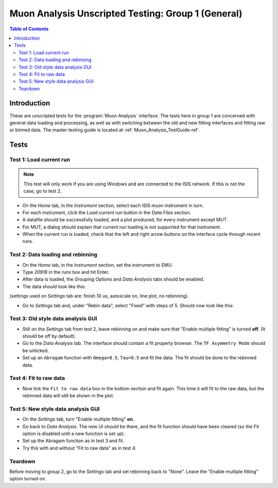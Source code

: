 .. _Muon_Analysis_TestGuide_1_General-ref:

Muon Analysis Unscripted Testing: Group 1 (General)
===================================================

.. contents:: Table of Contents
    :local:

Introduction
^^^^^^^^^^^^

These are unscripted tests for the :program:`Muon Analysis` interface.
The tests here in group 1 are concerned with general data loading and processing, as well as with switching between the old and new fitting interfaces and fitting raw or binned data.
The master testing guide is located at :ref:`Muon_Analysis_TestGuide-ref`.

Tests
^^^^^

Test 1: Load current run
------------------------

.. note:: This test will only work if you are using Windows and are connected to the ISIS network. If this is not the case, go to test 2.

- On the *Home* tab, in the *Instrument* section, select each ISIS muon instrument in turn.
- For each instrument, click the *Load current run* button in the *Data Files* section.
- A datafile should be successfully loaded, and a plot produced, for every instrument except MUT.
- For MUT, a dialog should explain that current run loading is not supported for that instrument.
- When the current run is loaded, check that the left and right arrow buttons on the interface cycle through recent runs.

Test 2: Data loading and rebinning
----------------------------------

- On the *Home* tab, in the *Instrument* section, set the instrument to EMU.
- Type *20918* in the runs box and hit Enter.
- After data is loaded, the *Grouping Options* and *Data Analysis* tabs should be enabled.
- The data should look like this:

.. image:: ../../images/MuonAnalysisTests/emu20918.png
  :align: center

(settings used on *Settings* tab are: finish 10 us, autoscale on, line plot, no rebinning).

- Go to *Settings* tab and, under "Rebin data", select "Fixed" with steps of 5. Should now look like this:

.. image:: ../../images/MuonAnalysisTests/emu20918_rebin.png
  :align: center

Test 3: Old style data analysis GUI
-----------------------------------

- Still on the *Settings* tab from test 2, leave rebinning on and make sure that "Enable multiple fitting" is turned **off**. (It should be off by default).
- Go to the *Data Analysis* tab. The interface should contain a fit property browser. The ``TF Asymmetry Mode`` should be unticked. 
- Set up an ``Abragam`` function with ``Omega=8.5``, ``Tau=0.5`` and fit the data. The fit should be done to the rebinned data.

Test 4: Fit to raw data
-----------------------

- Now tick the ``Fit to raw data`` box in the bottom section and fit again. This time it will fit to the raw data, but the rebinned data will still be shown in the plot.

Test 5: New style data analysis GUI
-----------------------------------

- On the *Settings* tab, turn "Enable multiple fitting" **on**.
- Go back to *Data Analysis*. The new UI should be there, and the fit function should have been cleared (so the Fit option is disabled until a new function is set up).
- Set up the Abragam function as in test 3 and fit.
- Try this with and without "Fit to raw data" as in test 4.

Teardown
--------

Before moving to group 2, go to the *Settings* tab and set rebinning back to "None". Leave the "Enable multiple fitting" option turned on.
